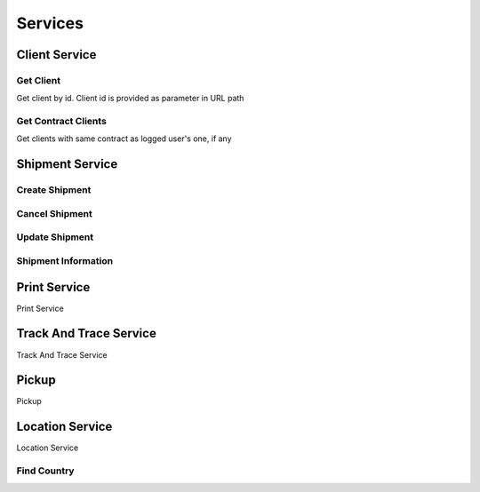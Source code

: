 ========
Services
========

**************
Client Service
**************


Get Client
==========

Get client by id. Client id is provided as parameter in URL path

.. code-block:: php
    :linenos:

    $request = new GetClientRequest($id);
    $response = $speedy->getClient($request);

    /** @var Client $client */
    $client = $response->getClient();



Get Contract Clients
====================

Get clients with same contract as logged user's one, if any

.. code-block:: php
    :linenos:

    $request = new GetContractClientsRequest();
    $response = $speedy->getContractClients($request);

    /** @var ArrayCollection $clients */
    $clients = $response->getClients();

    /** @var Model\Client $client */
    $client = $clients->first();

    $clientId = $client->getClientId();
    $clientName = $client->getClientName();
    $contractName = $client->getContractName();

    /** @var Model\Address $address */
    $address = $client->getAddress();



****************
Shipment Service
****************

Create Shipment
===============

.. code-block:: php
    :linenos:

    $request = new CreateShipmentRequest(
        new ShipmentSender(),
        new ShipmentRecipient(),
        new ShipmentService(),
        new ShipmentContent(),
        new ShipmentPayment()
    );

    $response = $speedy->createShipment($request);


Cancel Shipment
===============

.. code-block:: php
    :linenos:

    $request = new CancelShipmentRequest();
    $response = $speedy->cancelShipment($request);

Update Shipment
===============

.. code-block:: php
    :linenos:

    $request = new UpdateShipmentRequest();
    $response = $speedy->updateShipment($request);

Shipment Information
====================

*************
Print Service
*************
Print Service

***********************
Track And Trace Service
***********************
Track And Trace Service


******
Pickup
******
Pickup

****************
Location Service
****************
Location Service

Find Country
============

.. code-block:: php
    :linenos:

    $request = new FindCountry('Bulgaria');

    /** @var FindCountryResponse $countries */
    $response = $speedy->findCountry($request);

    /** @var ArrayCollection $countries */
    $countries = $response->getCountries();

    /** @var Model\Country $country */
    $country = $countries->first();

    $countryId = $country->getId(); // int 100
    $countryName = $country->getName(); // string BULGARIA
